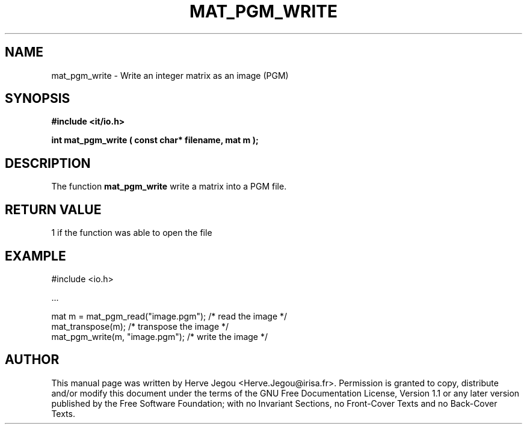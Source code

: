 .\" This manpage has been automatically generated by docbook2man 
.\" from a DocBook document.  This tool can be found at:
.\" <http://shell.ipoline.com/~elmert/comp/docbook2X/> 
.\" Please send any bug reports, improvements, comments, patches, 
.\" etc. to Steve Cheng <steve@ggi-project.org>.
.TH "MAT_PGM_WRITE" "3" "01 August 2006" "" ""

.SH NAME
mat_pgm_write \- Write an integer matrix as an image (PGM)
.SH SYNOPSIS
.sp
\fB#include <it/io.h>
.sp
int mat_pgm_write ( const char* filename, mat m
);
\fR
.SH "DESCRIPTION"
.PP
The function \fBmat_pgm_write\fR write a matrix into a PGM file.   
.SH "RETURN VALUE"
.PP
1 if the function was able to open the file
.SH "EXAMPLE"

.nf

#include <io.h>

\&...

mat m = mat_pgm_read("image.pgm");  /* read the image      */
mat_transpose(m);                   /* transpose the image */
mat_pgm_write(m, "image.pgm");      /* write the image     */
.fi
.SH "AUTHOR"
.PP
This manual page was written by Herve Jegou <Herve.Jegou@irisa.fr>\&.
Permission is granted to copy, distribute and/or modify this
document under the terms of the GNU Free
Documentation License, Version 1.1 or any later version
published by the Free Software Foundation; with no Invariant
Sections, no Front-Cover Texts and no Back-Cover Texts.
